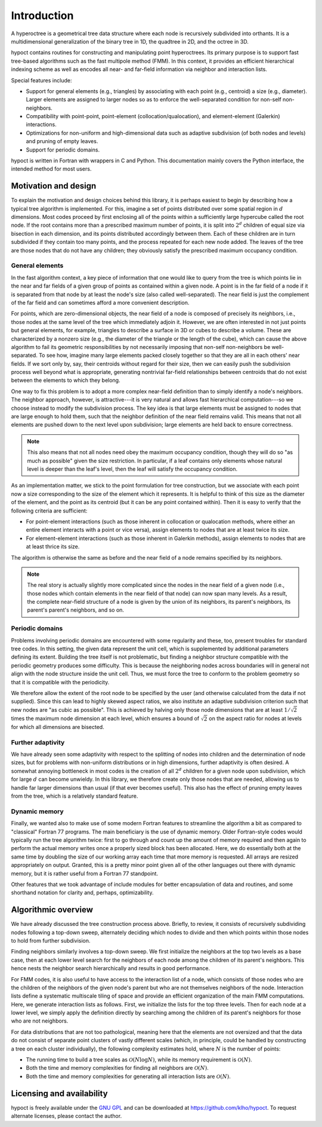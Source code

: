 Introduction
============

A hyperoctree is a geometrical tree data structure where each node is recursively subdivided into orthants. It is a multidimensional generalization of the binary tree in 1D, the quadtree in 2D, and the octree in 3D.

hypoct contains routines for constructing and manipulating point hyperoctrees. Its primary purpose is to support fast tree-based algorithms such as the fast multipole method (FMM). In this context, it provides an efficient hierarchical indexing scheme as well as encodes all near- and far-field information via neighbor and interaction lists.

Special features include:

- Support for general elements (e.g., triangles) by associating with each point (e.g., centroid) a size (e.g., diameter). Larger elements are assigned to larger nodes so as to enforce the well-separated condition for non-self non-neighbors.

- Compatibility with point-point, point-element (collocation/qualocation), and element-element (Galerkin) interactions.

- Optimizations for non-uniform and high-dimensional data such as adaptive subdivision (of both nodes and levels) and pruning of empty leaves.

- Support for periodic domains.

hypoct is written in Fortran with wrappers in C and Python. This documentation mainly covers the Python interface, the intended method for most users.

Motivation and design
---------------------

To explain the motivation and design choices behind this library, it is perhaps easiest to begin by describing how a typical tree algorithm is implemented. For this, imagine a set of points distributed over some spatial region in :math:`d` dimensions. Most codes proceed by first enclosing all of the points within a sufficiently large hypercube called the root node. If the root contains more than a prescribed maximum number of points, it is split into :math:`2^{d}` children of equal size via bisection in each dimension, and its points distributed accordingly between them. Each of these children are in turn subdivided if they contain too many points, and the process repeated for each new node added. The leaves of the tree are those nodes that do not have any children; they obviously satisfy the prescribed maximum occupancy condition.

General elements
................

In the fast algorithm context, a key piece of information that one would like to query from the tree is which points lie in the near and far fields of a given group of points as contained within a given node. A point is in the far field of a node if it is separated from that node by at least the node's size (also called well-separated). The near field is just the complement of the far field and can sometimes afford a more convenient description.

For points, which are zero-dimensional objects, the near field of a node is composed of precisely its neighbors, i.e., those nodes at the same level of the tree which immediately adjoin it. However, we are often interested in not just points but general elements, for example, triangles to describe a surface in 3D or cubes to describe a volume. These are characterized by a nonzero size (e.g., the diameter of the triangle or the length of the cube), which can cause the above algorithm to fail its geometric responsibilities by not necessarily imposing that non-self non-neighbors be well-separated. To see how, imagine many large elements packed closely together so that they are all in each others' near fields. If we sort only by, say, their centroids without regard for their size, then we can easily push the subdivision process well beyond what is appropriate, generating nontrivial far-field relationships between centroids that do not exist between the elements to which they belong.

One way to fix this problem is to adopt a more complex near-field definition than to simply identify a node's neighbors. The neighbor approach, however, is attractive---it is very natural and allows fast hierarchical computation---so we choose instead to modify the subdivision process. The key idea is that large elements must be assigned to nodes that are large enough to hold them, such that the neighbor definition of the near field remains valid. This means that not all elements are pushed down to the next level upon subdivision; large elements are held back to ensure correctness.

.. note::
   This also means that not all nodes need obey the maximum occupancy condition, though they will do so "as much as possible" given the size restriction. In particular, if a leaf contains only elements whose natural level is deeper than the leaf's level, then the leaf will satisfy the occupancy condition.

As an implementation matter, we stick to the point formulation for tree construction, but we associate with each point now a size corresponding to the size of the element which it represents. It is helpful to think of this size as the diameter of the element, and the point as its centroid (but it can be any point contained within). Then it is easy to verify that the following criteria are sufficient:

- For point-element interactions (such as those inherent in collocation or qualocation methods, where either an entire element interacts with a point or vice versa), assign elements to nodes that are at least twice its size.

- For element-element interactions (such as those inherent in Galerkin methods), assign elements to nodes that are at least thrice its size.

The algorithm is otherwise the same as before and the near field of a node remains specified by its neighbors.

.. note::
   The real story is actually slightly more complicated since the nodes in the near field of a given node (i.e., those nodes which contain elements in the near field of that node) can now span many levels. As a result, the complete near-field structure of a node is given by the union of its neighbors, its parent's neighbors, its parent's parent's neighbors, and so on.

Periodic domains
................

Problems involving periodic domains are encountered with some regularity and these, too, present troubles for standard tree codes. In this setting, the given data represent the unit cell, which is supplemented by additional parameters defining its extent. Building the tree itself is not problematic, but finding a neighbor structure compatible with the periodic geometry produces some difficulty. This is because the neighboring nodes across boundaries will in general not align with the node structure inside the unit cell. Thus, we must force the tree to conform to the problem geometry so that it is compatible with the periodicity.

We therefore allow the extent of the root node to be specified by the user (and otherwise calculated from the data if not supplied). Since this can lead to highly skewed aspect ratios, we also institute an adaptive subdivision criterion such that new nodes are "as cubic as possible". This is achieved by halving only those node dimensions that are at least :math:`1 / \sqrt{2}` times the maximum node dimension at each level, which ensures a bound of :math:`\sqrt{2}` on the aspect ratio for nodes at levels for which all dimensions are bisected.

Further adaptivity
..................

We have already seen some adaptivity with respect to the splitting of nodes into children and the determination of node sizes, but for problems with non-uniform distributions or in high dimensions, further adaptivity is often desired. A somewhat annoying bottleneck in most codes is the creation of all :math:`2^{d}` children for a given node upon subdivision, which for large :math:`d` can become unwieldy. In this library, we therefore create only those nodes that are needed, allowing us to handle far larger dimensions than usual (if that ever becomes useful). This also has the effect of pruning empty leaves from the tree, which is a relatively standard feature.

Dynamic memory
..............

Finally, we wanted also to make use of some modern Fortran features to streamline the algorithm a bit as compared to "classical" Fortran 77 programs. The main beneficiary is the use of dynamic memory. Older Fortran-style codes would typically run the tree algorithm twice: first to go through and count up the amount of memory required and then again to perform the actual memory writes once a properly sized block has been allocated. Here, we do essentially both at the same time by doubling the size of our working array each time that more memory is requested. All arrays are resized appropriately on output. Granted, this is a pretty minor point given all of the other languages out there with dynamic memory, but it is rather useful from a Fortran 77 standpoint.

Other features that we took advantage of include modules for better encapsulation of data and routines, and some shorthand notation for clarity and, perhaps, optimizability.

Algorithmic overview
--------------------

We have already discussed the tree construction process above. Briefly, to review, it consists of recursively subdividing nodes following a top-down sweep, alternately deciding which nodes to divide and then which points within those nodes to hold from further subdivision.

Finding neighbors similarly involves a top-down sweep. We first initialize the neighbors at the top two levels as a base case, then at each lower level search for the neighbors of each node among the children of its parent's neighbors. This hence nests the neighbor search hierarchically and results in good performance.

For FMM codes, it is also useful to have access to the interaction list of a node, which consists of those nodes who are the children of the neighbors of the given node's parent but who are not themselves neighbors of the node. Interaction lists define a systematic multiscale tiling of space and provide an efficient organization of the main FMM computations. Here, we generate interaction lists as follows. First, we initialize the lists for the top three levels. Then for each node at a lower level, we simply apply the definition directly by searching among the children of its parent's neighbors for those who are not neighbors.

For data distributions that are not too pathological, meaning here that the elements are not oversized and that the data do not consist of separate point clusters of vastly different scales (which, in principle, could be handled by constructing a tree on each cluster individually), the following complexity estimates hold, where :math:`N` is the number of points:

- The running time to build a tree scales as :math:`\mathcal{O} (N \log N)`, while its memory requirement is :math:`\mathcal{O} (N)`.

- Both the time and memory complexities for finding all neighbors are :math:`\mathcal{O} (N)`.

- Both the time and memory complexities for generating all interaction lists are :math:`\mathcal{O} (N)`.

Licensing and availability
--------------------------

hypoct is freely available under the `GNU GPL <http://www.gnu.org/licenses/gpl.html>`_ and can be downloaded at https://github.com/klho/hypoct. To request alternate licenses, please contact the author.